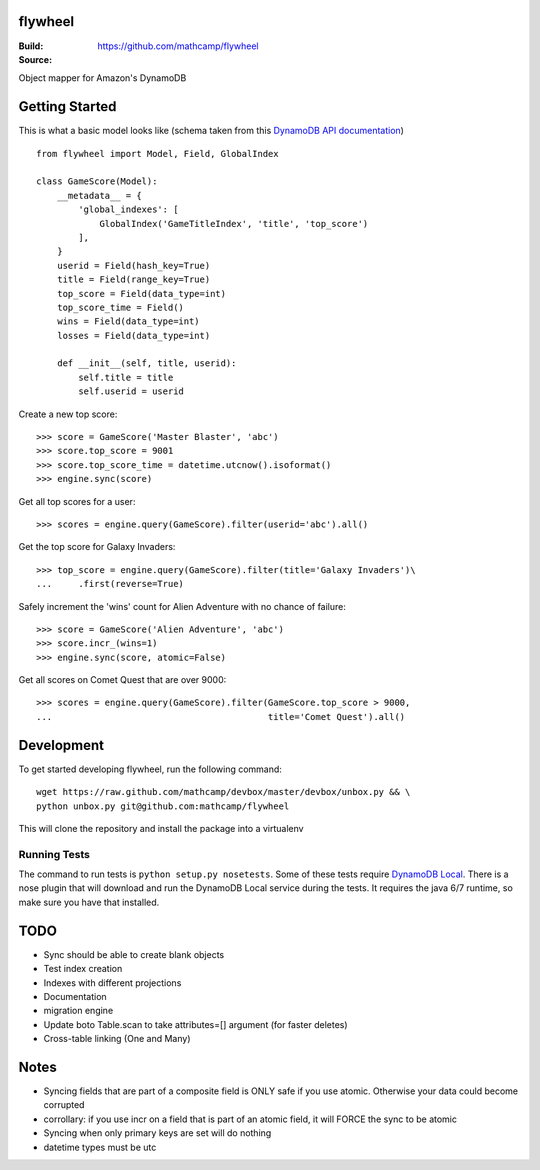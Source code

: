 flywheel
=========
:Build: |build|_ |coverage|_
:Source: https://github.com/mathcamp/flywheel

.. |build| image:: https://travis-ci.org/mathcamp/flywheel.png?branch=master
.. _build: https://travis-ci.org/mathcamp/flywheel
.. |coverage| image:: https://coveralls.io/repos/mathcamp/flywheel/badge.png?branch=master
.. _coverage: https://coveralls.io/r/mathcamp/flywheel?branch=master

Object mapper for Amazon's DynamoDB

Getting Started
===============
This is what a basic model looks like (schema taken from this `DynamoDB
API documentation
<http://docs.aws.amazon.com/amazondynamodb/latest/developerguide/GSI.html>`_)
::

    from flywheel import Model, Field, GlobalIndex

    class GameScore(Model):
        __metadata__ = {
            'global_indexes': [
                GlobalIndex('GameTitleIndex', 'title', 'top_score')
            ],
        }
        userid = Field(hash_key=True)
        title = Field(range_key=True)
        top_score = Field(data_type=int)
        top_score_time = Field()
        wins = Field(data_type=int)
        losses = Field(data_type=int)

        def __init__(self, title, userid):
            self.title = title
            self.userid = userid

Create a new top score::

    >>> score = GameScore('Master Blaster', 'abc')
    >>> score.top_score = 9001
    >>> score.top_score_time = datetime.utcnow().isoformat()
    >>> engine.sync(score)

Get all top scores for a user::

    >>> scores = engine.query(GameScore).filter(userid='abc').all()

Get the top score for Galaxy Invaders::

    >>> top_score = engine.query(GameScore).filter(title='Galaxy Invaders')\
    ...     .first(reverse=True)

Safely increment the 'wins' count for Alien Adventure with no chance of
failure::

    >>> score = GameScore('Alien Adventure', 'abc')
    >>> score.incr_(wins=1)
    >>> engine.sync(score, atomic=False)

Get all scores on Comet Quest that are over 9000::

    >>> scores = engine.query(GameScore).filter(GameScore.top_score > 9000,
    ...                                         title='Comet Quest').all()


Development
===========
To get started developing flywheel, run the following command::

    wget https://raw.github.com/mathcamp/devbox/master/devbox/unbox.py && \
    python unbox.py git@github.com:mathcamp/flywheel

This will clone the repository and install the package into a virtualenv

Running Tests
-------------
The command to run tests is ``python setup.py nosetests``. Some of these tests
require `DynamoDB Local
<http://docs.aws.amazon.com/amazondynamodb/latest/developerguide/Tools.html>`_.
There is a nose plugin that will download and run the DynamoDB Local service
during the tests. It requires the java 6/7 runtime, so make sure you have that
installed.

TODO
====
* Sync should be able to create blank objects
* Test index creation
* Indexes with different projections
* Documentation
* migration engine
* Update boto Table.scan to take attributes=[] argument (for faster deletes)
* Cross-table linking (One and Many)

Notes
=====
* Syncing fields that are part of a composite field is ONLY safe if you use atomic. Otherwise your data could become corrupted
* corrollary: if you use incr on a field that is part of an atomic field, it will FORCE the sync to be atomic
* Syncing when only primary keys are set will do nothing
* datetime types must be utc
